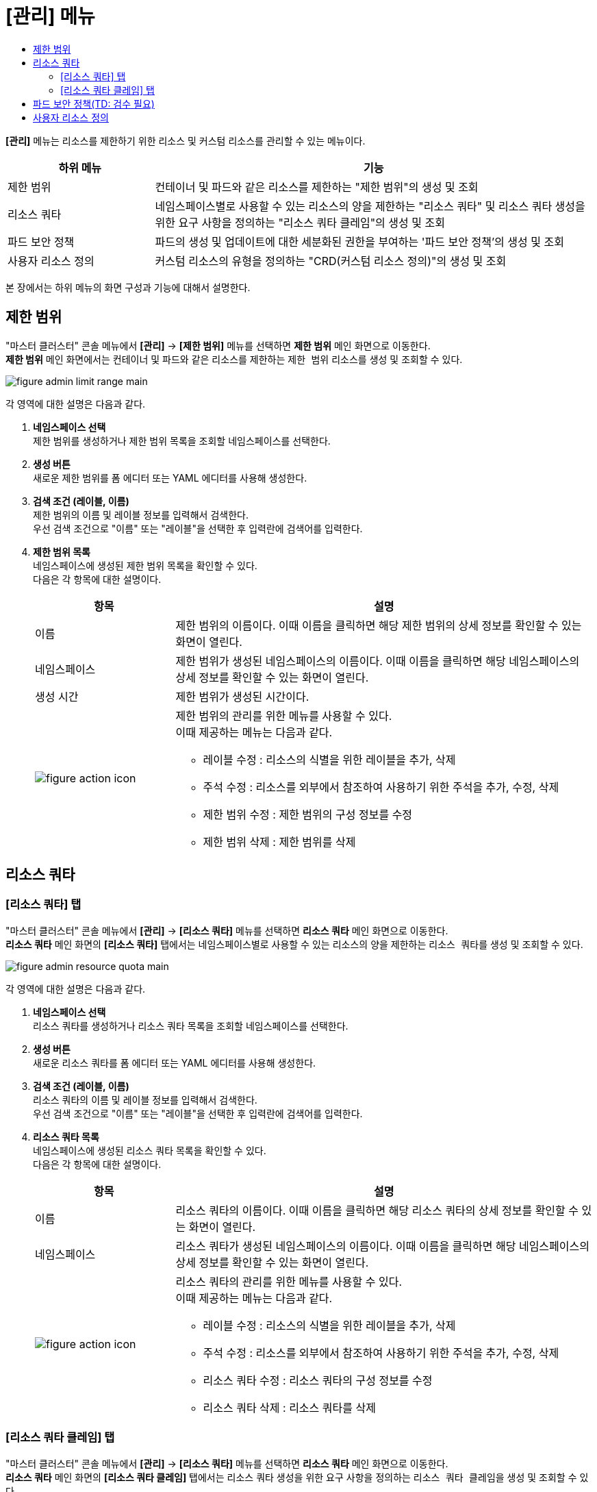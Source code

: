 = [관리] 메뉴
:toc:
:toc-title:

*[관리]* 메뉴는 리소스를 제한하기 위한 리소스 및 커스텀 리소스를 관리할 수 있는 메뉴이다.

[width="100%",options="header", cols="1,3"]
|====================
|하위 메뉴|기능
|제한 범위|컨테이너 및 파드와 같은 리소스를 제한하는 "제한 범위"의 생성 및 조회
|리소스 쿼타|네임스페이스별로 사용할 수 있는 리소스의 양을 제한하는 "리소스 쿼타" 및 리소스 쿼타 생성을 위한 요구 사항을 정의하는 "리소스 쿼타 클레임"의 생성 및 조회
|파드 보안 정책|파드의 생성 및 업데이트에 대한 세분화된 권한을 부여하는 '파드 보안 정책'의 생성 및 조회
|사용자 리소스 정의|커스텀 리소스의 유형을 정의하는 "CRD(커스텀 리소스 정의)"의 생성 및 조회
|====================

본 장에서는 하위 메뉴의 화면 구성과 기능에 대해서 설명한다.

== 제한 범위

"마스터 클러스터" 콘솔 메뉴에서 *[관리]* -> *[제한 범위]* 메뉴를 선택하면 *제한 범위* 메인 화면으로 이동한다. +
*제한 범위* 메인 화면에서는 컨테이너 및 파드와 같은 리소스를 제한하는 ``제한 범위`` 리소스를 생성 및 조회할 수 있다.

//[caption="그림. "] //캡션 제목 변경
[#img-basic-resource-main]
image::../images/figure_admin_limit_range_main.png[]

각 영역에 대한 설명은 다음과 같다.

<1> *네임스페이스 선택* +
제한 범위를 생성하거나 제한 범위 목록을 조회할 네임스페이스를 선택한다.

<2> *생성 버튼* +
새로운 제한 범위를 폼 에디터 또는 YAML 에디터를 사용해 생성한다.

<3> *검색 조건 (레이블, 이름)* +
제한 범위의 이름 및 레이블 정보를 입력해서 검색한다. +
우선 검색 조건으로 "이름" 또는 "레이블"을 선택한 후 입력란에 검색어를 입력한다.

<4> *제한 범위 목록* +
네임스페이스에 생성된 제한 범위 목록을 확인할 수 있다. +
다음은 각 항목에 대한 설명이다.
+
[width="100%",options="header", cols="1,3a"]
|====================
|항목|설명  
|이름|제한 범위의 이름이다. 이때 이름을 클릭하면 해당 제한 범위의 상세 정보를 확인할 수 있는 화면이 열린다.
|네임스페이스|제한 범위가 생성된 네임스페이스의 이름이다. 이때 이름을 클릭하면 해당 네임스페이스의 상세 정보를 확인할 수 있는 화면이 열린다.
|생성 시간|제한 범위가 생성된 시간이다.
|image:../images/figure_action_icon.png[]|제한 범위의 관리를 위한 메뉴를 사용할 수 있다. +
이때 제공하는 메뉴는 다음과 같다.

* 레이블 수정 : 리소스의 식별을 위한 레이블을 추가, 삭제
* 주석 수정 : 리소스를 외부에서 참조하여 사용하기 위한 주석을 추가, 수정, 삭제
* 제한 범위 수정 : 제한 범위의 구성 정보를 수정
* 제한 범위 삭제 : 제한 범위를 삭제
|====================

== 리소스 쿼타

=== [리소스 쿼타] 탭

"마스터 클러스터" 콘솔 메뉴에서 *[관리]* -> *[리소스 쿼타]* 메뉴를 선택하면 *리소스 쿼타* 메인 화면으로 이동한다. +
*리소스 쿼타* 메인 화면의 *[리소스 쿼타]* 탭에서는 네임스페이스별로 사용할 수 있는 리소스의 양을 제한하는 ``리소스 쿼타``를 생성 및 조회할 수 있다.

//[caption="그림. "] //캡션 제목 변경
[#img-resource-quota-main]
image::../images/figure_admin_resource_quota_main.png[]

각 영역에 대한 설명은 다음과 같다.

<1> *네임스페이스 선택* +
리소스 쿼타를 생성하거나 리소스 쿼타 목록을 조회할 네임스페이스를 선택한다.

<2> *생성 버튼* +
새로운 리소스 쿼타를 폼 에디터 또는 YAML 에디터를 사용해 생성한다.

<3> *검색 조건 (레이블, 이름)* +
리소스 쿼타의 이름 및 레이블 정보를 입력해서 검색한다. +
우선 검색 조건으로 "이름" 또는 "레이블"을 선택한 후 입력란에 검색어를 입력한다.

<4> *리소스 쿼타 목록* +
네임스페이스에 생성된 리소스 쿼타 목록을 확인할 수 있다. +
다음은 각 항목에 대한 설명이다.
+
[width="100%",options="header", cols="1,3a"]
|====================
|항목|설명  
|이름|리소스 쿼타의 이름이다. 이때 이름을 클릭하면 해당 리소스 쿼타의 상세 정보를 확인할 수 있는 화면이 열린다.
|네임스페이스|리소스 쿼타가 생성된 네임스페이스의 이름이다. 이때 이름을 클릭하면 해당 네임스페이스의 상세 정보를 확인할 수 있는 화면이 열린다.
|image:../images/figure_action_icon.png[]|리소스 쿼타의 관리를 위한 메뉴를 사용할 수 있다. +
이때 제공하는 메뉴는 다음과 같다.

* 레이블 수정 : 리소스의 식별을 위한 레이블을 추가, 삭제
* 주석 수정 : 리소스를 외부에서 참조하여 사용하기 위한 주석을 추가, 수정, 삭제
* 리소스 쿼타 수정 : 리소스 쿼타의 구성 정보를 수정
* 리소스 쿼타 삭제 : 리소스 쿼타를 삭제
|====================

=== [리소스 쿼타 클레임] 탭

"마스터 클러스터" 콘솔 메뉴에서 *[관리]* -> *[리소스 쿼타]* 메뉴를 선택하면 *리소스 쿼타* 메인 화면으로 이동한다. +
*리소스 쿼타* 메인 화면의 *[리소스 쿼타 클레임]* 탭에서는 리소스 쿼타 생성을 위한 요구 사항을 정의하는 ``리소스 쿼타 클레임``을 생성 및 조회할 수 있다.

//[caption="그림. "] //캡션 제목 변경
[#img-resource-quota-claim-main]
image::../images/figure_admin_resource_quota_claim_main.png[]

각 영역에 대한 설명은 다음과 같다.

<1> *네임스페이스 선택* +
리소스 쿼타 클레임을 생성하거나 리소스 쿼타 클레임 목록을 조회할 네임스페이스를 선택한다.

<2> *생성 버튼* +
새로운 리소스 쿼타 클레임을 폼 에디터 또는 YAML 에디터를 사용해 생성한다.

<3> *검색 조건 (상태)* +
리소스 쿼타 클레임의 상태 정보를 선택해서 검색한다. 이때 다중선택도 가능하다.

<4> *검색 조건 (레이블, 이름)* +
리소스 쿼타 클레임의 이름 및 레이블 정보를 입력해서 검색한다. +
우선 검색 조건으로 "이름" 또는 "레이블"을 선택한 후 입력란에 검색어를 입력한다.

<5> *필터 목록* +
현재 설정된 필터 목록이 표시된다. 이때 필터 목록에서 image:../images/figure_del_icon.png[] 아이콘을 클릭하면 해당 필터의 설정이 해제되고, **[모든 필터 지우기]**를 클릭하면 모든 필터의 설정이 해제된다.

<6> *리소스 쿼타 클레임 목록* +
네임스페이스에 생성된 리소스 쿼타 클레임 목록을 확인할 수 있다. +
다음은 각 항목에 대한 설명이다.
+
[width="100%",options="header", cols="1,3a"]
|====================
|항목|설명  
|이름|리소스 쿼타 클레임의 이름이다. 이때 이름을 클릭하면 해당 리소스 쿼타 클레임의 상세 정보를 확인할 수 있는 화면이 열린다.
|리소스 이름|리소스 쿼타 클레임을 통해 실제 생성될 리소스 쿼타의 이름이다. (QA: 리소스 이름 항목 삭제)
|상태|리소스 쿼타 클레임의 현재 승인 상태 정보이다.

* Awaiting : 클레임에 대한 허가를 기다리는 상태
* Approved : 클레임이 허가된 상태
* Reject : 클레임이 거절된 상태
* Error : 리소스 쿼타 생성에 실패한 상태
* ResourceQuota Deleted : 클레임을 통해 생성된 리소스 쿼타가 삭제된 상태
|네임스페이스|리소스 쿼타 클레임이 생성된 네임스페이스의 이름이다. 이때 이름을 클릭하면 해당 네임스페이스의 상세 정보를 확인할 수 있는 화면이 열린다.
|생성 시간|리소스 쿼타 클레임이 생성된 시간이다.
|image:../images/figure_action_icon.png[]|리소스 쿼타 클레임의 관리를 위한 메뉴를 사용할 수 있다. +
이때 제공하는 메뉴는 다음과 같다.

* 레이블 수정 : 리소스의 식별을 위한 레이블을 추가, 삭제
* 주석 수정 : 리소스를 외부에서 참조하여 사용하기 위한 주석을 추가, 수정, 삭제
* 리소스 쿼타 클레임 수정 : 리소스 쿼타 클레임의 구성 정보를 수정
* 리소스 쿼타 클레임 삭제 : 리소스 쿼타 클레임을 삭제
* 승인 처리 : 리소스 쿼타 클레임의 승인 여부를 선택 (단, Approved 및 ResourceQuota Deleted 상태일 경우 비활성화)

** Approved : 승인
** Rejected : 승인 거절
|====================

== 파드 보안 정책(TD: 검수 필요)

"마스터 클러스터" 콘솔 메뉴에서 *[관리]* -> *[파드 보안 정책]* 메뉴를 선택하면 *파드 보안 정책* 메인 화면으로 이동한다. +
*파드 보안 정책* 메인 화면에서는 파드의 생성 및 업데이트에 대한 세분화된 권한을 부여하는 ``파드 보안 정책``을 생성 및 조회할 수 있다.

//[caption="그림. "] //캡션 제목 변경
[#img-pod-security-main]
image::../images/figure_admin_pod_security_main.png[]

각 영역에 대한 설명은 다음과 같다.

<1> *생성 버튼* +
새로운 파드 보안 정책을 폼 에디터 또는 YAML 에디터를 사용해 생성한다.

<2> *검색 조건 (레이블, 이름)* +
파드 보안 정책의 이름 및 레이블 정보를 입력해서 검색한다. +
우선 검색 조건으로 '이름' 또는 '레이블'을 선택한 후 입력란에 검색어를 입력한다.

<3> *파드 보안 정책 목록* +
클러스터에 생성된 파드 보안 정책 목록을 확인할 수 있다. +
다음은 각 항목에 대한 설명이다.
+
[width="100%",options="header", cols="1,3a"]
|====================
|항목|설명  
|이름|파드 보안 정책의 이름이다. 이때 이름을 클릭하면 해당 파드 보안 정책의 상세 정보를 확인할 수 있는 화면이 열린다.
|특권 보유 여부|특권 모드의 사용 여부를 표시한다.

* True : 사용
* False : 사용 안 함
|보안 강화 리눅스|SELinux의 제어 범위를 표시한다.

* MustRunAs : 지정된 범위만 허용
* RunAsAny : 모두 허용
|사용자로 실행|컨테이너를 실행할 사용자 ID의 제어 범위를 표시한다.

* MustRunAs : 지정된 범위만 허용 (범위 지정 필수)
* MustRunAsNonRoot : Root가 아닌 사용자만 허용
* RunAsAny : 모두 허용
|파일스토리지 그룹|일부 볼륨에 적용되는 보충 그룹(Supplemental Group)의 제어 범위를 표시한다.

* MustRunAs : 지정된 범위만 허용 (범위 지정 필수)
* MayRunAs : 범위를 지정한 경우 지정된 범위만 허용하고, 범위를 지정하지 않은 경우 모두 허용
* RunAsAny : 모두 허용
|보충 그룹|컨테이너가 추가할 그룹 ID의 제어 범위를 표시한다.

* MustRunAs : 지정된 범위만 허용 (범위 지정 필수)
* MayRunAs : 범위를 지정한 경우 지정된 범위만 허용하고, 범위를 지정하지 않은 경우 모두 허용
* RunAsAny : 모두 허용
|image:../images/figure_action_icon.png[]|파드 보안 정책의 관리를 위한 메뉴를 사용할 수 있다. +
이때 제공하는 메뉴는 다음과 같다.

* 레이블 수정 : 리소스의 식별을 위한 레이블을 추가, 삭제
* 어노테이션 수정 : 리소스를 외부에서 참조하여 사용하기 위한 주석을 추가, 수정, 삭제
* 파드 보안 정책 수정 : 파드 보안 정책의 구성 정보를 수정
* 파드 보안 정책 삭제 : 파드 보안 정책을 삭제
|====================

NOTE: 파드 보안 정책 제어는 어드미션 컨트롤러로 구현한다. (권장) +
어드미션 컨트롤러를 활성화하면 파드 보안 정책이 적용된다. 만약 정책을 승인하지 않고 활성화하면 클러스터에 파드가 생성되지 않는다. 따라서 기존 클러스터의 경우에는 어드미션 컨트롤러를 활성화하기 전에 정책을 추가하고 권한을 부여하는 것이 좋다. +
우선 kube-apiserver의 enable-adminssion-plugins 옵션에 PodSecurityPolicy를 추가하여 어드미션 컨트롤러를 활성화한다. 이후 RBAC(Role-Based Access Control)를 이용하여 생성된 파드 보안 정책으로 클러스터 롤을 생성하고, 생성된 클러스터 롤을 서비스 어카운트에 부여해서 정책을 적용할 수 있다.

== 사용자 리소스 정의

"마스터 클러스터" 콘솔 메뉴에서 *[관리]* -> *[사용자 리소스 정의]* 메뉴를 선택하면 *사용자 리소스 정의* 메인 화면으로 이동한다. +
*사용자 리소스 정의* 메인 화면에서는 커스텀 리소스의 유형을 정의하는 ``CRD(커스텀 리소스 정의)``를 생성 및 조회할 수 있다.

//[caption="그림. "] //캡션 제목 변경
[#img-custom-resource-main]
image::../images/figure_admin_custom_resource_main.png[]

각 영역에 대한 설명은 다음과 같다.

<1> *생성 버튼* +
새로운 CRD를 폼 에디터 또는 YAML 에디터를 사용해 생성한다.

<2> *검색 조건 (레이블, 이름)* +
CRD의 이름 및 레이블 정보를 입력해서 검색한다. +
우선 검색 조건으로 "이름" 또는 "레이블"을 선택한 후 입력란에 검색어를 입력한다.

<3> *CRD 목록* +
클러스터에 생성된 CRD 목록을 확인할 수 있다. +
다음은 각 항목에 대한 설명이다.
+
[width="100%",options="header", cols="1,3a"]
|====================
|항목|설명  
|이름|CRD의 이름이다. 이때 이름을 클릭하면 해당 CRD의 상세 정보를 확인할 수 있는 화면이 열린다.
|그룹|REST API 사용을 위한 그룹 이름이다.
|버전|API의 버전 정보이다.
|범위|적용 범위를 표시한다.

* Namspaced : 특정 네임스페이스에 적용
* Cluster : 모든 네임스페이스에 적용 
|연결됨|CRD의 활성화 여부를 표시한다.
|image:../images/figure_action_icon.png[]|CRD의 관리를 위한 메뉴를 사용할 수 있다.+
이때 제공하는 메뉴는 다음과 같다.

* 인스턴스 확인 : CRD를 통해 생성된 커스텀 리소스 목록을 확인
* 레이블 수정 : 리소스의 식별을 위한 레이블을 추가, 삭제
* 주석 수정 : 리소스를 외부에서 참조하여 사용하기 위한 주석을 추가, 수정, 삭제
* 사용자 리소스 정의 수정 : CRD의 구성 정보를 수정
* 사용자 리소스 정의 삭제 : CRD를 삭제
|====================
